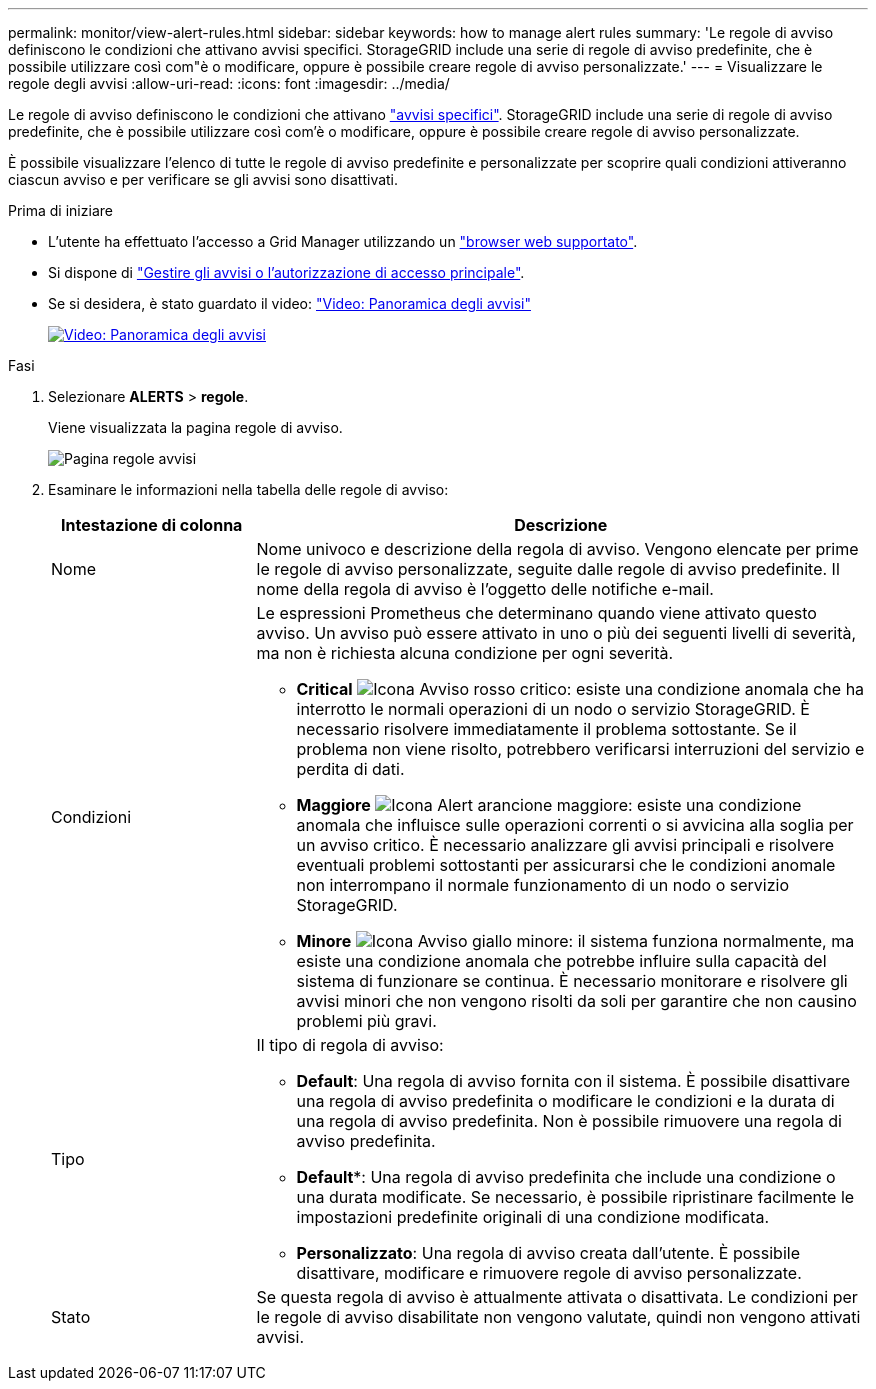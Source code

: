 ---
permalink: monitor/view-alert-rules.html 
sidebar: sidebar 
keywords: how to manage alert rules 
summary: 'Le regole di avviso definiscono le condizioni che attivano avvisi specifici. StorageGRID include una serie di regole di avviso predefinite, che è possibile utilizzare così com"è o modificare, oppure è possibile creare regole di avviso personalizzate.' 
---
= Visualizzare le regole degli avvisi
:allow-uri-read: 
:icons: font
:imagesdir: ../media/


[role="lead"]
Le regole di avviso definiscono le condizioni che attivano link:alerts-reference.html["avvisi specifici"]. StorageGRID include una serie di regole di avviso predefinite, che è possibile utilizzare così com'è o modificare, oppure è possibile creare regole di avviso personalizzate.

È possibile visualizzare l'elenco di tutte le regole di avviso predefinite e personalizzate per scoprire quali condizioni attiveranno ciascun avviso e per verificare se gli avvisi sono disattivati.

.Prima di iniziare
* L'utente ha effettuato l'accesso a Grid Manager utilizzando un link:../admin/web-browser-requirements.html["browser web supportato"].
* Si dispone di link:../admin/admin-group-permissions.html["Gestire gli avvisi o l'autorizzazione di accesso principale"].
* Se si desidera, è stato guardato il video: https://netapp.hosted.panopto.com/Panopto/Pages/Viewer.aspx?id=2eea81c5-8323-417f-b0a0-b1ff008506c1["Video: Panoramica degli avvisi"^]
+
[link=https://netapp.hosted.panopto.com/Panopto/Pages/Viewer.aspx?id=2eea81c5-8323-417f-b0a0-b1ff008506c1]
image::../media/video-screenshot-alert-overview-118.png[Video: Panoramica degli avvisi]



.Fasi
. Selezionare *ALERTS* > *regole*.
+
Viene visualizzata la pagina regole di avviso.

+
image::../media/alert_rules_page.png[Pagina regole avvisi]

. Esaminare le informazioni nella tabella delle regole di avviso:
+
[cols="1a,3a"]
|===
| Intestazione di colonna | Descrizione 


 a| 
Nome
 a| 
Nome univoco e descrizione della regola di avviso. Vengono elencate per prime le regole di avviso personalizzate, seguite dalle regole di avviso predefinite. Il nome della regola di avviso è l'oggetto delle notifiche e-mail.



 a| 
Condizioni
 a| 
Le espressioni Prometheus che determinano quando viene attivato questo avviso. Un avviso può essere attivato in uno o più dei seguenti livelli di severità, ma non è richiesta alcuna condizione per ogni severità.

** *Critical* image:../media/icon_alert_red_critical.png["Icona Avviso rosso critico"]: esiste una condizione anomala che ha interrotto le normali operazioni di un nodo o servizio StorageGRID. È necessario risolvere immediatamente il problema sottostante. Se il problema non viene risolto, potrebbero verificarsi interruzioni del servizio e perdita di dati.
** *Maggiore* image:../media/icon_alert_orange_major.png["Icona Alert arancione maggiore"]: esiste una condizione anomala che influisce sulle operazioni correnti o si avvicina alla soglia per un avviso critico. È necessario analizzare gli avvisi principali e risolvere eventuali problemi sottostanti per assicurarsi che le condizioni anomale non interrompano il normale funzionamento di un nodo o servizio StorageGRID.
** *Minore* image:../media/icon_alert_yellow_minor.png["Icona Avviso giallo minore"]: il sistema funziona normalmente, ma esiste una condizione anomala che potrebbe influire sulla capacità del sistema di funzionare se continua. È necessario monitorare e risolvere gli avvisi minori che non vengono risolti da soli per garantire che non causino problemi più gravi.




 a| 
Tipo
 a| 
Il tipo di regola di avviso:

** *Default*: Una regola di avviso fornita con il sistema. È possibile disattivare una regola di avviso predefinita o modificare le condizioni e la durata di una regola di avviso predefinita. Non è possibile rimuovere una regola di avviso predefinita.
** *Default**: Una regola di avviso predefinita che include una condizione o una durata modificate. Se necessario, è possibile ripristinare facilmente le impostazioni predefinite originali di una condizione modificata.
** *Personalizzato*: Una regola di avviso creata dall'utente. È possibile disattivare, modificare e rimuovere regole di avviso personalizzate.




 a| 
Stato
 a| 
Se questa regola di avviso è attualmente attivata o disattivata. Le condizioni per le regole di avviso disabilitate non vengono valutate, quindi non vengono attivati avvisi.

|===

